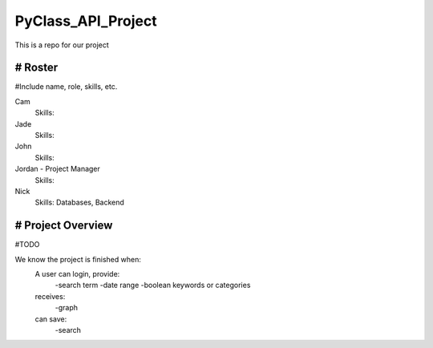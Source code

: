 PyClass_API_Project
===================

This is a repo for our project

####
# Roster
####
#Include name, role, skills, etc.

Cam
  Skills: 
  
Jade
  Skills: 
  
John
  Skills: 
  
Jordan - Project Manager
  Skills: 
  
Nick
  Skills: Databases, Backend

####
# Project Overview
####
#TODO

We know the project is finished when:
  A user can login, provide:
	  -search term
	  -date range
	  -boolean keywords or categories
  receives:
	  -graph
  can save:
	  -search
